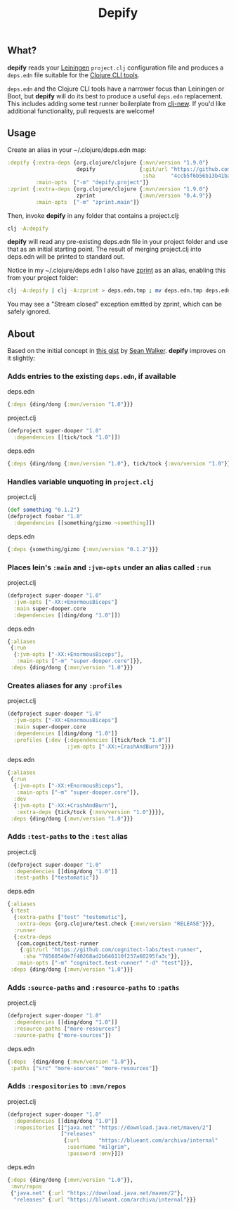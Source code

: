 #+TITLE: Depify

** What?

*depify* reads your [[https://leiningen.org][Leiningen]] ~project.clj~ configuration file and produces a ~deps.edn~
file suitable for the [[https://clojure.org/guides/deps_and_cli][Clojure CLI tools]].

~deps.edn~ and the Clojure CLI tools have a narrower focus than Leiningen or
Boot, but *depify* will do its best to produce a useful ~deps.edn~ replacement.
This includes adding some test runner boilerplate from [[https://github.com/seancorfield/clj-new][clj-new]]. If you'd like
additional functionality, pull requests are welcome!

** Usage

Create an alias in your ~/.clojure/deps.edn map:

#+BEGIN_SRC clojure
:depify {:extra-deps {org.clojure/clojure {:mvn/version "1.9.0"}
                      depify              {:git/url "https://github.com/hagmonk/depify"
                                           :sha     "4ccb5f6b56b13b41ba11ed56125d4d5dfe09d4ea"}}
         :main-opts  ["-m" "depify.project"]}
:zprint {:extra-deps {org.clojure/clojure {:mvn/version "1.9.0"}
                      zprint              {:mvn/version "0.4.9"}}
         :main-opts  ["-m" "zprint.main"]}
#+END_SRC

Then, invoke *depify* in any folder that contains a project.clj:

#+BEGIN_SRC sh
clj -A:depify
#+END_SRC

*depify* will read any pre-existing deps.edn file in your project folder and use
that as an initial starting point. The result of merging project.clj into
deps.edn will be printed to standard out.

Notice in my ~/.clojure/deps.edn I also have [[https://github.com/kkinnear/zprint][zprint]] as an alias, enabling this
from your project folder:

#+BEGIN_SRC sh
clj -A:depify | clj -A:zprint > deps.edn.tmp ; mv deps.edn.tmp deps.edn
#+END_SRC

You may see a "Stream closed" exception emitted by zprint, which can be safely
ignored.

** About

Based on the initial concept in [[https://gist.github.com/swlkr/3f346c66410e5c60c59530c4413a248e][this gist]] by [[https://github.com/swlkr][Sean Walker]]. *depify* improves on it slightly:

*** Adds entries to the existing ~deps.edn~, if available

deps.edn

#+BEGIN_SRC clojure
{:deps {ding/dong {:mvn/version "1.0"}}}
#+END_SRC

project.clj

#+BEGIN_SRC clojure
(defproject super-dooper "1.0"
  :dependencies [[tick/tock "1.0"]])
#+END_SRC

deps.edn

#+BEGIN_SRC clojure
{:deps {ding/dong {:mvn/version "1.0"}, tick/tock {:mvn/version "1.0"}}}
#+END_SRC

*** Handles variable unquoting in ~project.clj~

project.clj 

#+BEGIN_SRC clojure
(def something "0.1.2")
(defproject foobar "1.0"
  :dependencies [[something/gizmo ~something]])
#+END_SRC

deps.edn

#+BEGIN_SRC clojure
{:deps {something/gizmo {:mvn/version "0.1.2"}}}
#+END_SRC

*** Places lein's ~:main~ and ~:jvm-opts~ under an alias called ~:run~

project.clj

#+BEGIN_SRC clojure
(defproject super-dooper "1.0"
  :jvm-opts ["-XX:+EnormousBiceps"]
  :main super-dooper.core
  :dependencies [[ding/dong "1.0"]])
#+END_SRC

deps.edn

#+BEGIN_SRC clojure
{:aliases
 {:run
  {:jvm-opts ["-XX:+EnormousBiceps"],
   :main-opts ["-m" "super-dooper.core"]}},
 :deps {ding/dong {:mvn/version "1.0"}}}
#+END_SRC

*** Creates aliases for any ~:profiles~

project.clj

#+BEGIN_SRC clojure
(defproject super-dooper "1.0"
  :jvm-opts ["-XX:+EnormousBiceps"]
  :main super-dooper.core
  :dependencies [[ding/dong "1.0"]]
  :profiles {:dev {:dependencies [[tick/tock "1.0"]]
                   :jvm-opts ["-XX:+CrashAndBurn"]}})
#+END_SRC

deps.edn

#+BEGIN_SRC clojure
{:aliases
 {:run
  {:jvm-opts ["-XX:+EnormousBiceps"],
   :main-opts ["-m" "super-dooper.core"]},
  :dev
  {:jvm-opts ["-XX:+CrashAndBurn"],
   :extra-deps {tick/tock {:mvn/version "1.0"}}}},
 :deps {ding/dong {:mvn/version "1.0"}}}
#+END_SRC
 
*** Adds ~:test-paths~ to the ~:test~ alias

project.clj

#+BEGIN_SRC clojure
(defproject super-dooper "1.0"
  :dependencies [[ding/dong "1.0"]]
  :test-paths ["testomatic"])
#+END_SRC

deps.edn

#+BEGIN_SRC clojure
{:aliases
 {:test
  {:extra-paths ["test" "testomatic"],
   :extra-deps {org.clojure/test.check {:mvn/version "RELEASE"}}},
  :runner
  {:extra-deps
   {com.cognitect/test-runner
    {:git/url "https://github.com/cognitect-labs/test-runner",
     :sha "76568540e7f40268ad2b646110f237a60295fa3c"}},
   :main-opts ["-m" "cognitect.test-runner" "-d" "test"]}},
 :deps {ding/dong {:mvn/version "1.0"}}}
#+END_SRC

*** Adds ~:source-paths~ and ~:resource-paths~ to ~:paths~

project.clj

#+BEGIN_SRC clojure
(defproject super-dooper "1.0"
  :dependencies [[ding/dong "1.0"]]
  :resource-paths ["more-resources"]
  :source-paths ["more-sources"])
#+END_SRC

deps.edn

#+BEGIN_SRC clojure
{:deps  {ding/dong {:mvn/version "1.0"}},
 :paths ["src" "more-sources" "more-resources"]}
#+END_SRC

*** Adds ~:respositories~ to ~:mvn/repos~

project.clj

#+BEGIN_SRC clojure
(defproject super-dooper "1.0"
  :dependencies [[ding/dong "1.0"]]
  :repositories [["java.net" "https://download.java.net/maven/2"]
                 ["releases"
                  {:url      "https://blueant.com/archiva/internal"
                   :username "milgrim",
                   :password :env}]])

#+END_SRC

deps.edn

#+BEGIN_SRC clojure
{:deps {ding/dong {:mvn/version "1.0"}},
 :mvn/repos
 {"java.net" {:url "https://download.java.net/maven/2"},
  "releases" {:url "https://blueant.com/archiva/internal"}}}

#+END_SRC
